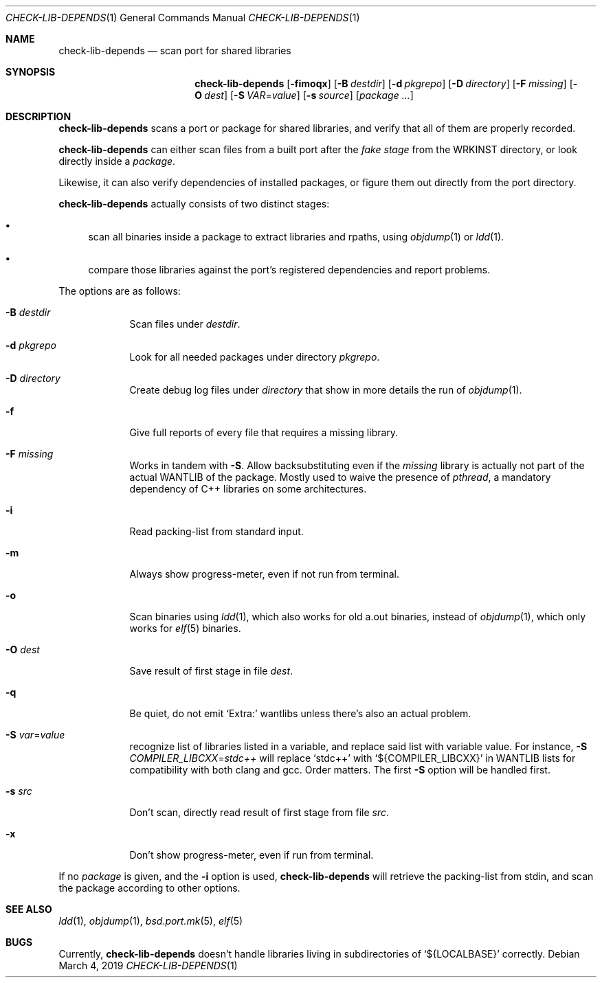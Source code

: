 .\"	$OpenBSD: check-lib-depends.1,v 1.3 2019/03/04 15:25:16 jmc Exp $
.\"
.\" Copyright (c) 2010 Marc Espie <espie@openbsd.org>
.\"
.\" Permission to use, copy, modify, and distribute this software for any
.\" purpose with or without fee is hereby granted, provided that the above
.\" copyright notice and this permission notice appear in all copies.
.\"
.\" THE SOFTWARE IS PROVIDED "AS IS" AND THE AUTHOR DISCLAIMS ALL WARRANTIES
.\" WITH REGARD TO THIS SOFTWARE INCLUDING ALL IMPLIED WARRANTIES OF
.\" MERCHANTABILITY AND FITNESS. IN NO EVENT SHALL THE AUTHOR BE LIABLE FOR
.\" ANY SPECIAL, DIRECT, INDIRECT, OR CONSEQUENTIAL DAMAGES OR ANY DAMAGES
.\" WHATSOEVER RESULTING FROM LOSS OF USE, DATA OR PROFITS, WHETHER IN AN
.\" ACTION OF CONTRACT, NEGLIGENCE OR OTHER TORTIOUS ACTION, ARISING OUT OF
.\" OR IN CONNECTION WITH THE USE OR PERFORMANCE OF THIS SOFTWARE.
.\"
.Dd $Mdocdate: March 4 2019 $
.Dt CHECK-LIB-DEPENDS 1
.Os
.Sh NAME
.Nm check-lib-depends
.Nd scan port for shared libraries
.Sh SYNOPSIS
.Nm check-lib-depends
.Op Fl fimoqx
.Op Fl B Ar destdir
.Op Fl d Ar pkgrepo
.Op Fl D Ar directory
.Op Fl F Ar missing
.Op Fl O Ar dest
.Op Fl S Ar VAR Ns = Ns Ar value
.Op Fl s Ar source
.Op Ar package ...
.Sh DESCRIPTION
.Nm
scans a port or package for shared libraries, and verify that all of them
are properly recorded.
.Pp
.Nm
can either scan files from a built port after the
.Ar fake stage
from the
.Ev WRKINST
directory, or look directly inside a
.Ar package .
.Pp
Likewise, it can also verify dependencies of installed packages,
or figure them out directly from the port directory.
.Pp
.Nm
actually consists of two distinct stages:
.Bl -bullet
.It
scan all binaries inside a package to extract libraries and rpaths,
using
.Xr objdump 1
or
.Xr ldd 1 .
.It
compare those libraries against the port's registered dependencies
and report problems.
.El
.Pp
The options are as follows:
.Bl -tag -width keyword
.It Fl B Ar destdir
Scan files under
.Ar destdir .
.It Fl d Ar pkgrepo
Look for all needed packages under directory
.Ar pkgrepo .
.It Fl D Ar directory
Create debug log files under
.Ar directory
that show in more details the run of
.Xr objdump 1 .
.It Fl f
Give full reports of every file that requires a missing library.
.It Fl F Ar missing
Works in tandem with
.Fl S .
Allow backsubstituting even if the
.Ar missing
library
is actually not part of the actual
.Ev WANTLIB
of the package.
Mostly used to waive the presence of
.Ar pthread ,
a mandatory dependency of C++ libraries on some architectures.
.It Fl i
Read packing-list from standard input.
.It Fl m
Always show progress-meter, even if not run from terminal.
.It Fl o
Scan binaries using
.Xr ldd 1 ,
which also works for old a.out binaries, instead of
.Xr objdump 1 ,
which only works for
.Xr elf 5
binaries.
.It Fl O Ar dest
Save result of first stage in file
.Ar dest .
.It Fl q
Be quiet, do not emit
.Sq Extra:
wantlibs unless there's also an actual problem.
.It Fl S Ar var Ns = Ns Ar value
recognize list of libraries listed in a variable, and replace said list
with variable value.
For instance,
.Fl S Ar COMPILER_LIBCXX Ns = Ns Ar stdc++
will replace
.Sq stdc++
with
.Sq ${COMPILER_LIBCXX}
in
.Ev WANTLIB
lists for compatibility with both clang and gcc.
Order matters.
The first
.Fl S
option will be handled first.
.It Fl s Ar src
Don't scan, directly read result of first stage from file
.Ar src .
.It Fl x
Don't show progress-meter, even if run from terminal.
.El
.Pp
If no
.Ar package
is given, and the
.Fl i
option is used,
.Nm
will retrieve the packing-list from stdin, and scan the package according
to other options.
.Sh SEE ALSO
.Xr ldd 1 ,
.Xr objdump 1 ,
.Xr bsd.port.mk 5 ,
.Xr elf 5
.Sh BUGS
Currently,
.Nm
doesn't handle libraries living in subdirectories of
.Sq ${LOCALBASE}
correctly.
